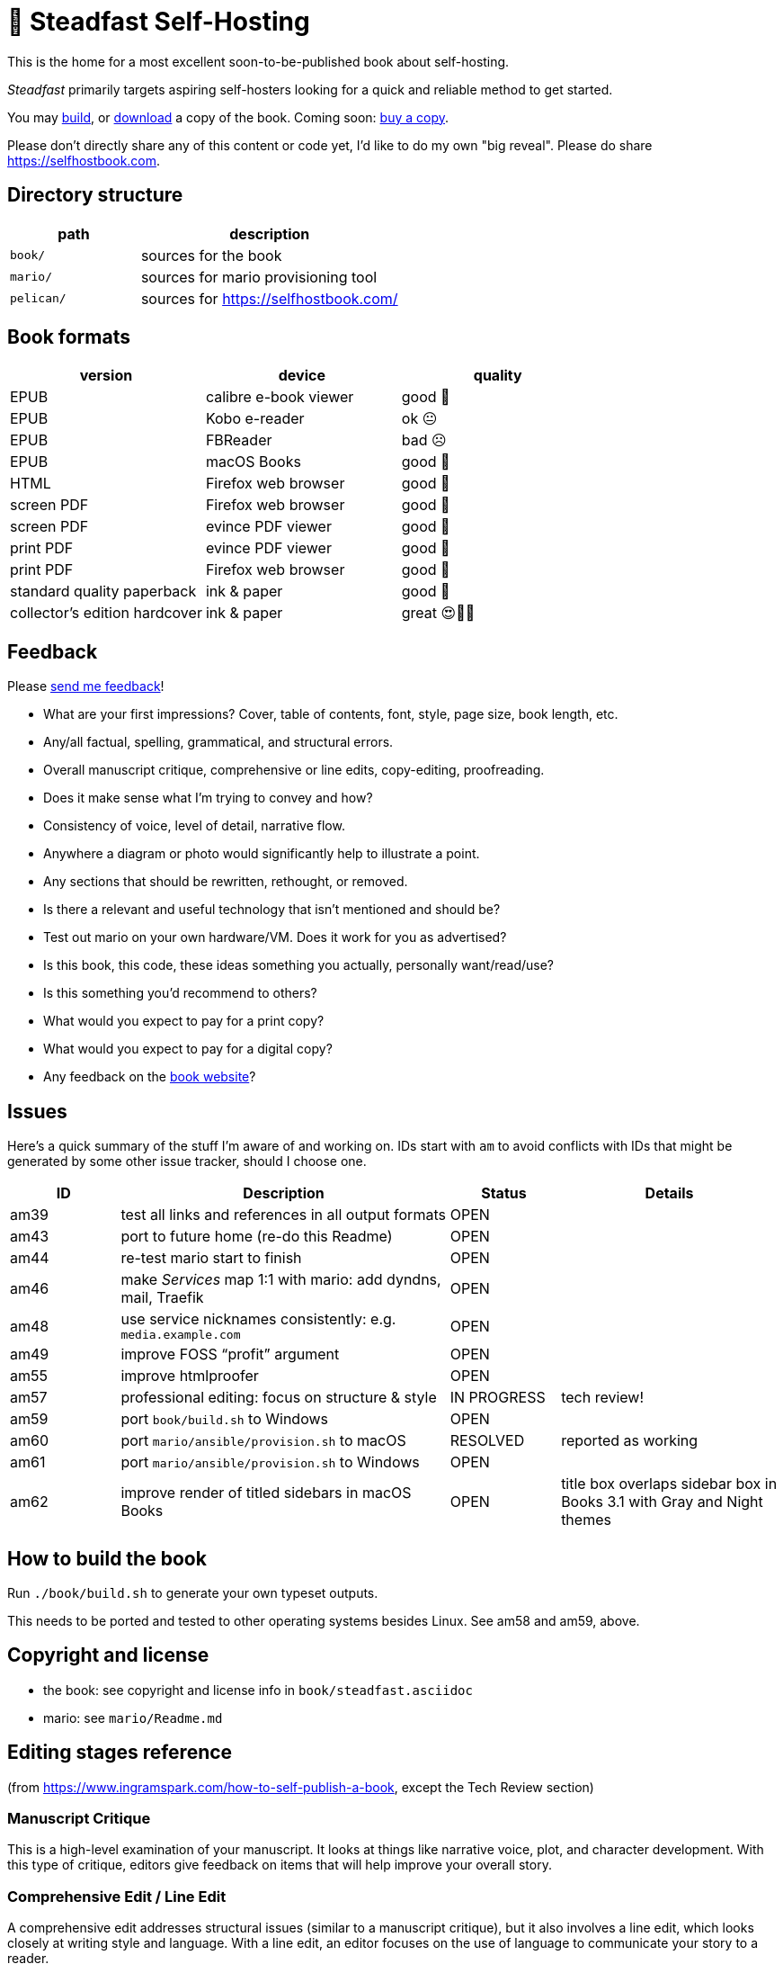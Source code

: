 = 📖 Steadfast Self-Hosting

This is the home for a most excellent soon-to-be-published book about self-hosting.

_Steadfast_ primarily targets aspiring self-hosters looking for a quick and reliable method to get started.

You may <<How to build the book,build>>, or https://github.com/meonkeys/shb-review/releases/[download] a copy of the book.
Coming soon: https://selfhostbook.com/buy/[buy a copy].

Please don't directly share any of this content or code yet, I'd like to do my own "big reveal".
Please do share https://selfhostbook.com.

== Directory structure

[cols="1,2"]
|===
|path |description

|`book/` |sources for the book
|`mario/` |sources for mario provisioning tool
|`pelican/` |sources for https://selfhostbook.com/
|===

== Book formats

|===
|version |device |quality

|EPUB |calibre e-book viewer |good 🙂
|EPUB |Kobo e-reader |ok 😐
|EPUB |FBReader |bad ☹️
|EPUB |macOS Books |good 🙂
|HTML |Firefox web browser |good 🙂
|screen PDF |Firefox web browser |good 🙂
|screen PDF |evince PDF viewer |good 🙂
|print PDF |evince PDF viewer |good 🙂
|print PDF |Firefox web browser |good 🙂
|standard quality paperback |ink & paper |good 🙂
|collector's edition hardcover |ink & paper |great 😍🥹🤩
|===

== Feedback

Please https://selfhostbook.com/contact/[send me feedback]!

* What are your first impressions? Cover, table of contents, font, style, page size, book length, etc.
* Any/all factual, spelling, grammatical, and structural errors.
* Overall manuscript critique, comprehensive or line edits, copy-editing, proofreading.
* Does it make sense what I'm trying to convey and how?
* Consistency of voice, level of detail, narrative flow.
* Anywhere a diagram or photo would significantly help to illustrate a point.
* Any sections that should be rewritten, rethought, or removed.
* Is there a relevant and useful technology that isn't mentioned and should be?
* Test out mario on your own hardware/VM. Does it work for you as advertised?
* Is this book, this code, these ideas something you actually, personally want/read/use?
* Is this something you'd recommend to others?
* What would you expect to pay for a print copy?
* What would you expect to pay for a digital copy?
* Any feedback on the https://selfhostbook.com[book website]?

== Issues

Here's a quick summary of the stuff I'm aware of and working on.
IDs start with `am` to avoid conflicts with IDs that might be generated by some other issue tracker, should I choose one.

[cols="1,3,1,2"]
|===
|ID |Description |Status | Details

|am39 |test all links and references in all output formats |OPEN |
|am43 |port to future home (re-do this Readme) |OPEN |
|am44 |re-test mario start to finish |OPEN |
|am46 |make _Services_ map 1:1 with mario: add dyndns, mail, Traefik |OPEN |
|am48 |use service nicknames consistently: e.g. `media.example.com` |OPEN |
|am49 |improve FOSS "`profit`" argument |OPEN |
|am55 |improve htmlproofer |OPEN |
|am57 |professional editing: focus on structure & style |IN PROGRESS |tech review!
|am59 |port `book/build.sh` to Windows |OPEN |
|am60 |port `mario/ansible/provision.sh` to macOS |RESOLVED |reported as working
|am61 |port `mario/ansible/provision.sh` to Windows |OPEN |
|am62 |improve render of titled sidebars in macOS Books |OPEN |title box overlaps sidebar box in Books 3.1 with Gray and Night themes
|===

== How to build the book

Run `./book/build.sh` to generate your own typeset outputs.

This needs to be ported and tested to other operating systems besides Linux.
See am58 and am59, above.

== Copyright and license

* the book: see copyright and license info in `book/steadfast.asciidoc`
* mario: see `mario/Readme.md`

== Editing stages reference

(from https://www.ingramspark.com/how-to-self-publish-a-book, except the Tech Review section)

=== Manuscript Critique

This is a high-level examination of your manuscript.
It looks at things like narrative voice, plot, and character development.
With this type of critique, editors give feedback on items that will help improve your overall story.

=== Comprehensive Edit / Line Edit

A comprehensive edit addresses structural issues (similar to a manuscript critique), but it also involves a line edit, which looks closely at writing style and language.
With a line edit, an editor focuses on the use of language to communicate your story to a reader.

=== Tech review

Specific to nonfiction technical writing.
Includes reviewing and running code in a text.

https://fadamakis.com/becoming-a-book-technical-reviewer-b0f2fd55f307 is a good introduction to technical reviewing.

Changes in this repository related to tech review begin at the tag `start-tech-review`.

=== Copyedit

A copyedit is often confused with a line edit, but they're very different steps in the editing process.
A copyedit reviews technical flaws--issues with spelling, grammar, and punctuation--and looks for internal inconsistencies throughout the text.

=== Proofread

This is the final step in the editing process. A proofreader examines the final copy of the manuscript (usually after typesetting) for any awkward page breaks, and he or she might perform some light copyediting.

== Style guide

* pay attention to and follow the existing style
** standardize whenever possible and formalize conventions here
* images
** center most and constrain to 80% wide
* exclude optional slashes at ends of hyperlinks
* capitalize product/project names in prose as they appear in upstream's branding/docs
* capitalize only the first letter of the first word of sections/headers
** except: follow styling of proper nouns, acronyms, etc.
* lists
** ordered lists
*** use captals and periods, even if using incomplete sentences
* define jargon and acronym twice:
** at first appearance, immediately following the term, in parentheses or locale-appropriate delimiters
** in the glossary
* footnotes
** don't use footnotes
* links
** include links next to or very near context, but try to avoid breaking the flow of text
** always include typed-out URL, never link text directly
*** this is to ensure consistent appearance across print and electronic versions
** exclude URL scheme from http(s) links
*** this is handled automatically by asciidoc option `hide-uri-scheme`
*** `https` is a safe guess/default (and hopefully people insist on `https` client-side!)
** if a link works without `www.` at the beginning of the domain name, omit it
*** this is bit of a risk: we're prioritizing shorter links in favor of more reliable links (some websites redirect, adding back `www.`)
** if a link works without a SEO slug, omit it
*** example w/slug: `+https://reddit.com/r/BorgBackup/comments/v3bwfg/why_should_i_switch_from_restic_to_borg/+`
*** example w/o slug: `+https://reddit.com/r/BorgBackup/comments/v3bwfg/+`
*** shorter is better, canonical/permalink is best (if you are forced to choose)
** use more readable version for cross references whenever possible
*** no: `+<<_more_about_foss>>+`
*** yes: `+<<More about FOSS>>+`
* use "`command line`" to refer to a Linux text-based interactive user interface
* use https://en.wikipedia.org/wiki/Serial_comma[Oxford commas]
* use https://asciidoctor.org/docs/asciidoc-recommended-practices/#one-sentence-per-line[one sentence] https://sive.rs/1s[per line]
* shell scripts
** prefer long form for command line flags, e.g. `--attribute` instead of `-a`
* release versioning
** use semver-like major, minor, patch version numbers
* source control
** commit early and often
** group logically related changes into single commits
*** consider future maintainers may wish to `git revert`: try to make that easy for them
** group a series of related changes in a branch
** squashing is OK
** before submitting patches:
*** ensure build passes
** commit log messages
*** the first line of a commit log message is very important: say precisely *what* change you made, save the *why* for the rest
*** use infinitive verb forms, e.g. "`add -q quiet option`"
*** don't wrap body text
*** see also:
**** https://mifosforge.jira.com/wiki/spaces/MIFOS/pages/4456742/Commit+Log+Guide
**** https://lore.kernel.org/git/7vr4waoics.fsf@alter.siamese.dyndns.org/
**** https://tbaggery.com/2008/04/19/a-note-about-git-commit-messages.html
** ChangeLog
*** one entry per release
*** summarize major changes since last release
*** use infinitve forms for "`xyz happened`" statements
* use `shb` namespace for document attributes
** short for "`self-hosting book`"
** example: `shb-printPDF`, used when generating a PDF for printing
* include a trailing slash when referencing folders, e.g. `ansible/`
* indexing
** prefer https://docs.asciidoctor.org/asciidoc/latest/sections/user-index/#index-terms[flow index terms over concealed index terms]
** use your gut: index a term when it feels helpful to draw the reader's attention somewhere to read more about the term
** don't worry about indexing every occurence of a particular term
** note: indexes are only generated for PDF outputs
* data is plural, use context for singular (e.g. "piece of data")
* colons: captalize word after? sometimes? *TBD*
* em dash: omit space before and after

== am55: improve htmlproofer

`book/.internal-build.sh` runs `htmlproofer`.
Currently I ignore erorrs with an `|| true` statement.
It would be better to ignore or fix the errors.
This is possible by instrumenting links in the text or adjusting the way htmlproofer is configured and run.

Some recent output:

....
Running 3 checks (Images, Links, Scripts) in steadfast.html on *.html files ...


Checking 173 external links
Checking 94 internal links
Checking internal link hashes in 1 file
Ran on 1 file!


For the Links check, the following failures were found:

* At steadfast.html:6581:

  http://catb.org/jargon/html/G/Good-Thing.html is not an HTTPS link

For the Links > External check, the following failures were found:

* At steadfast.html:650:

  External link https://sunrisedata.io failed (status code 404)

* At steadfast.html:5354:

  External link https://github.com/wallabag/docker#upgrading failed: https://github.com/wallabag/docker exists, but the hash 'upgrading' does not (status code 200)

* At steadfast.html:5713:

  External link https://matrix.to/#/#selfhosted:matrix.org failed: https://matrix.to/ exists, but the hash '/#selfhosted:matrix.org' does not (status code 200)

* At steadfast.html:5988:

  External link https://github.com/strukturag/nextcloud-spreed-signaling#running-with-docker failed: https://github.com/strukturag/nextcloud-spreed-signaling exists, but the hash 'running-with-docker' does not (status code 200)


HTML-Proofer found 5 failures!
....

== Patches welcome

Your contributions are most welcome!
When submitting a patch, please:

. Heed the <<Style guide>>.
. Sign off every commit (`git commit --signoff`).
Sorry, I know this is annoying, but it is important.
It certifies you wrote or otherwise have the right to submit the patch, following https://developercertificate.org[Developer Certificate of Origin, version 1.1].

== Warranty

None.
